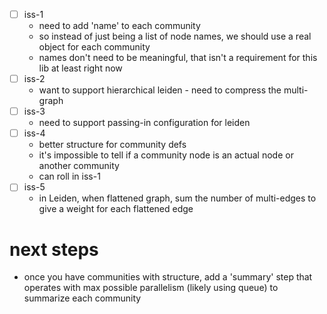  - [ ] iss-1
   - need to add 'name' to each community
   - so instead of just being a list of node names, we should use a real
     object for each community
   - names don't need to be meaningful, that isn't a requirement
     for this lib at least right now
 - [ ] iss-2
   - want to support hierarchical leiden - need to compress the multi-graph
 - [ ] iss-3
   - need to support passing-in configuration for leiden
 - [ ] iss-4
   - better structure for community defs
   - it's impossible to tell if a community node is an actual node
     or another community
   - can roll in iss-1
 - [ ] iss-5
   - in Leiden, when flattened graph, sum the number of multi-edges to
     give a weight for each flattened edge

* next steps
 - once you have communities with structure,
   add a 'summary' step that operates with max possible parallelism
   (likely using queue)
   to summarize each community
